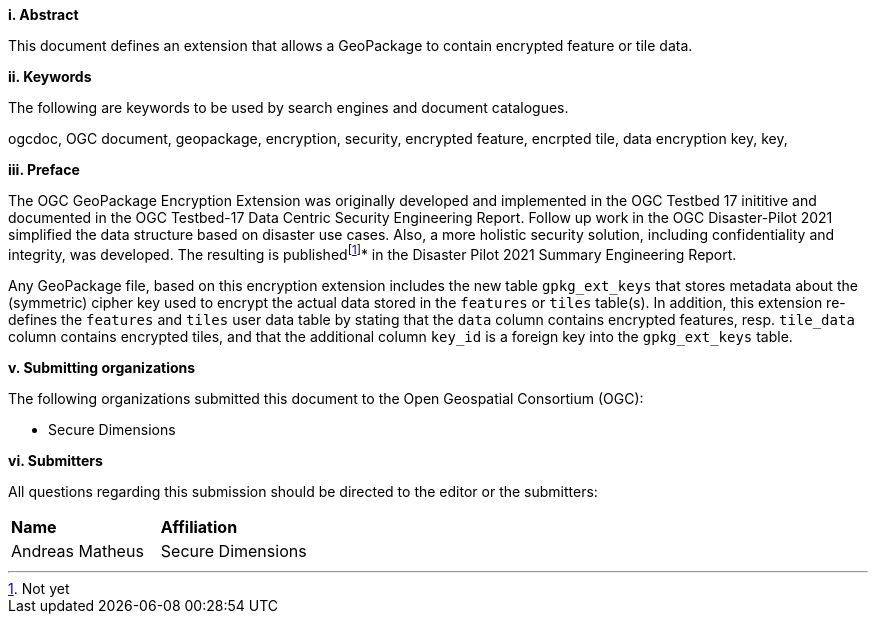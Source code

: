 [big]*i.     Abstract*

This document defines an extension that allows a GeoPackage to contain encrypted feature or tile data.

[big]*ii.    Keywords*

The following are keywords to be used by search engines and document catalogues.

ogcdoc, OGC document, geopackage, encryption, security, encrypted feature, encrpted tile, data encryption key, key, 

[big]*iii.   Preface*

The OGC GeoPackage Encryption Extension was originally developed and implemented in the OGC Testbed 17 inititive and documented in the OGC Testbed-17 Data Centric Security Engineering Report. Follow up work in the OGC Disaster-Pilot 2021 simplified the data structure based on disaster use cases. Also, a more holistic security solution, including confidentiality and integrity, was developed. The resulting is publishedfootnote:[Not yet]* in the Disaster Pilot 2021 Summary Engineering Report.

Any GeoPackage file, based on this encryption extension includes the new table `gpkg_ext_keys` that stores metadata about the (symmetric) cipher key used to encrypt the actual data stored in the `features` or `tiles` table(s). In addition, this extension re-defines the `features` and `tiles` user data table by stating that the `data` column contains encrypted features, resp. `tile_data` column contains encrypted tiles, and that the additional column `key_id` is a foreign key into the `gpkg_ext_keys` table.

[big]*v.    Submitting organizations*

The following organizations submitted this document to the Open Geospatial Consortium (OGC):

* Secure Dimensions

[big]*vi.     Submitters*

All questions regarding this submission should be directed to the editor or the submitters:

|===
|*Name* |*Affiliation*
|Andreas Matheus | Secure Dimensions
|===
